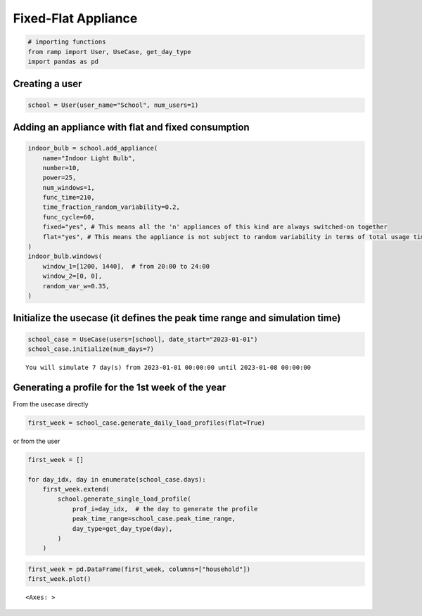 Fixed-Flat Appliance
====================

.. code:: ipython3

    # importing functions
    from ramp import User, UseCase, get_day_type
    import pandas as pd

Creating a user
~~~~~~~~~~~~~~~

.. code:: ipython3

    school = User(user_name="School", num_users=1)

Adding an appliance with flat and fixed consumption
~~~~~~~~~~~~~~~~~~~~~~~~~~~~~~~~~~~~~~~~~~~~~~~~~~~

.. code:: ipython3

    indoor_bulb = school.add_appliance(
        name="Indoor Light Bulb",
        number=10,
        power=25,
        num_windows=1,
        func_time=210,
        time_fraction_random_variability=0.2,
        func_cycle=60,
        fixed="yes", # This means all the 'n' appliances of this kind are always switched-on together
        flat="yes", # This means the appliance is not subject to random variability in terms of total usage time
    )
    indoor_bulb.windows(
        window_1=[1200, 1440],  # from 20:00 to 24:00
        window_2=[0, 0],
        random_var_w=0.35,
    )

Initialize the usecase (it defines the peak time range and simulation time)
~~~~~~~~~~~~~~~~~~~~~~~~~~~~~~~~~~~~~~~~~~~~~~~~~~~~~~~~~~~~~~~~~~~~~~~~~~~

.. code:: ipython3

    school_case = UseCase(users=[school], date_start="2023-01-01")
    school_case.initialize(num_days=7)


.. parsed-literal::

    You will simulate 7 day(s) from 2023-01-01 00:00:00 until 2023-01-08 00:00:00


Generating a profile for the 1st week of the year
~~~~~~~~~~~~~~~~~~~~~~~~~~~~~~~~~~~~~~~~~~~~~~~~~

From the usecase directly

.. code:: ipython3

    first_week = school_case.generate_daily_load_profiles(flat=True)

or from the user

.. code:: ipython3

    first_week = []
    
    for day_idx, day in enumerate(school_case.days):
        first_week.extend(
            school.generate_single_load_profile(
                prof_i=day_idx,  # the day to generate the profile
                peak_time_range=school_case.peak_time_range,
                day_type=get_day_type(day),
            )
        )

.. code:: ipython3

    first_week = pd.DataFrame(first_week, columns=["household"])
    first_week.plot()




.. parsed-literal::

    <Axes: >




.. image:: output_12_1.png


